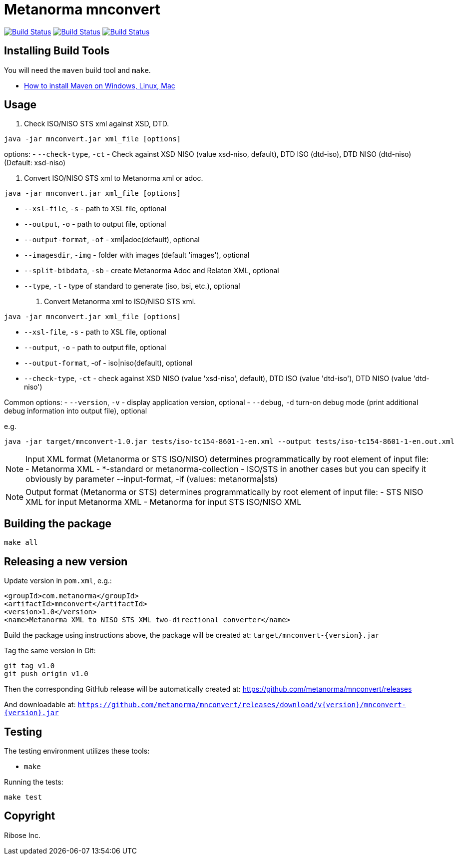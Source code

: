 = Metanorma mnconvert

image:https://github.com/metanorma/mnconvert/workflows/ubuntu/badge.svg["Build Status", link="https://github.com/metanorma/mnconvert/actions?workflow=ubuntu"]
image:https://github.com/metanorma/mnconvert/workflows/macos/badge.svg["Build Status", link="https://github.com/metanorma/mnconvert/actions?workflow=macos"]
image:https://github.com/metanorma/mnconvert/workflows/windows/badge.svg["Build Status", link="https://github.com/metanorma/mnconvert/actions?workflow=windows"]

== Installing Build Tools

You will need the `maven` build tool and `make`.

* https://www.baeldung.com/install-maven-on-windows-linux-mac[How to install Maven on Windows, Linux, Mac]


== Usage


1. Check ISO/NISO STS xml against XSD, DTD.
[source,sh]
----
java -jar mnconvert.jar xml_file [options]
----

options:
- `--check-type`, `-ct` - Check against XSD NISO (value xsd-niso, default), DTD ISO (dtd-iso), DTD NISO (dtd-niso) (Default: xsd-niso)


2. Convert ISO/NISO STS xml to Metanorma xml or adoc.
[source,sh]
----
java -jar mnconvert.jar xml_file [options]
----

- `--xsl-file`, `-s` - path to XSL file, optional
- `--output`, `-o` - path to output file, optional
- `--output-format`, `-of` - xml|adoc(default), optional
- `--imagesdir`, `-img` - folder with images (default 'images'), optional
- `--split-bibdata`, `-sb` - create Metanorma Adoc and Relaton XML, optional
- `--type`, `-t` - type of standard to generate (iso, bsi, etc.), optional

3. Convert Metanorma xml to ISO/NISO STS xml.
[source,sh]
----
java -jar mnconvert.jar xml_file [options]
----

- `--xsl-file`, `-s` - path to XSL file, optional
- `--output`, `-o` - path to output file, optional
- `--output-format`, -of - iso|niso(default), optional
- `--check-type`, `-ct` - check against XSD NISO (value 'xsd-niso', default), DTD ISO (value 'dtd-iso'), DTD NISO (value 'dtd-niso')
                            
Common options:
- `--version`, `-v` - display application version, optional
- `--debug`, `-d` turn-on debug mode (print additional debug information into output file), optional

e.g.

[source,sh]
----
java -jar target/mnconvert-1.0.jar tests/iso-tc154-8601-1-en.xml --output tests/iso-tc154-8601-1-en.out.xml
----

NOTE: Input XML format (Metanorma or STS ISO/NISO) determines programmatically by root element of input file:
- Metanorma XML - *-standard or metanorma-collection
- ISO/STS in another cases
but you can specify it obviously by parameter --input-format, -if (values: metanorma|sts)

NOTE: Output format (Metanorma or STS) determines programmatically by root element of input file:
- STS NISO XML for input Metanorma XML
- Metanorma for input STS ISO/NISO XML




== Building the package

[source,sh]
----
make all
----


== Releasing a new version

Update version in `pom.xml`, e.g.:

[source,xml]
----
<groupId>com.metanorma</groupId>
<artifactId>mnconvert</artifactId>
<version>1.0</version>
<name>Metanorma XML to NISO STS XML two-directional converter</name>
----

Build the package using instructions above, the package will be created at:
`target/mnconvert-{version}.jar`

Tag the same version in Git:

[source,xml]
----
git tag v1.0
git push origin v1.0
----

Then the corresponding GitHub release will be automatically created at:
https://github.com/metanorma/mnconvert/releases

And downloadable at:
`https://github.com/metanorma/mnconvert/releases/download/v{version}/mnconvert-{version}.jar`


== Testing

The testing environment utilizes these tools:

* `make`


Running the tests:

[source,sh]
----
make test
----


== Copyright

Ribose Inc.

